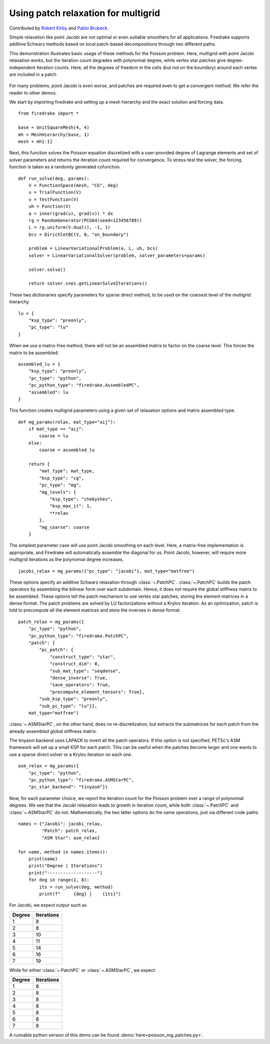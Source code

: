 Using patch relaxation for multigrid
====================================

Contributed by `Robert Kirby <https://sites.baylor.edu/robert_kirby/>`_
and `Pablo Brubeck <https://www.maths.ox.ac.uk/people/pablo.brubeckmartinez/>`_.

Simple relaxation like point Jacobi are not optimal or even suitable
smoothers for all applications.  Firedrake supports additive Schwarz methods
based on local patch-based decompositions through two different paths.

This demonstration illustrates basic usage of these methods for the Poisson
problem.  Here, multigrid with point Jacobi relaxation works, but the iteration
count degrades with polynomial degree, while vertex star patches give
degree-independent iteration counts.  Here, all the degrees of freedom in the cells
(but not on the boundary) around each vertex are included in a patch

.. figure:: star.svg
   :align: center

For many problems, point Jacobi is even worse, and patches are required even to
get a convergent method.  We refer the reader to other demos.

We start by importing firedrake and setting up a mesh hierarchy and the
exact solution and forcing data. ::

  from firedrake import *

  base = UnitSquareMesh(4, 4)
  mh = MeshHierarchy(base, 1)
  mesh = mh[-1]

Next, this function solves the Poisson equation discretized with
a user-provided degree of Lagrange elements and set of solver
parameters and returns the iteration count required for convergence.
To stress-test the solver, the forcing function is taken as a randomly
generated cofunction. ::


  def run_solve(deg, params):
      V = FunctionSpace(mesh, "CG", deg)
      u = TrialFunction(V)
      v = TestFunction(V)
      uh = Function(V)
      a = inner(grad(u), grad(v)) * dx
      rg = RandomGenerator(PCG64(seed=123456789))
      L = rg.uniform(V.dual(), -1, 1)
      bcs = DirichletBC(V, 0, "on_boundary")

      problem = LinearVariationalProblem(a, L, uh, bcs)
      solver = LinearVariationalSolver(problem, solver_parameters=params)

      solver.solve()

      return solver.snes.getLinearSolveIterations()


These two dictionaries specify parameters for sparse direct method, to be used
on the coarsest level of the multigrid hierarchy. ::

  lu = {
      "ksp_type": "preonly",
      "pc_type": "lu"
  }

When we use a matrix-free method, there will not be an assembled matrix to factor
on the coarse level. This forces the matrix to be assembled. ::

  assembled_lu = {
      "ksp_type": "preonly",
      "pc_type": "python",
      "pc_python_type": "firedrake.AssembledPC",
      "assembled": lu
  }

This function creates multigrid parameters using a given set of
relaxation options and matrix assembled type. ::


  def mg_params(relax, mat_type="aij"):
      if mat_type == "aij":
          coarse = lu
      else:
          coarse = assembled_lu

      return {
          "mat_type": mat_type,
          "ksp_type": "cg",
          "pc_type": "mg",
          "mg_levels": {
              "ksp_type": "chebyshev",
              "ksp_max_it": 1,
              **relax
          },
          "mg_coarse": coarse
      }

The simplest parameter case will use point Jacobi smoothing on each level.
Here, a matrix-free implementation is appropriate, and Firedrake will
automatically assemble the diagonal for us.
Point Jacobi, however, will require more multigrid iterations as the polynomial
degree increases. ::


  jacobi_relax = mg_params({"pc_type": "jacobi"}, mat_type="matfree")

These options specify an additive Schwarz relaxation through :class:`~.PatchPC`.
:class:`~.PatchPC` builds the patch operators by assembling the bilinear form over
each subdomain.  Hence, it does not require the global stiffness
matrix to be assembled.
These options tell the patch mechanism to use vertex star patches, storing
the element matrices in a dense format.  The patch problems are solved by
LU factorizations without a Krylov iteration.  As an optimization,
patch is told to precompute all the element matrices and store the inverses
in dense format. ::

  patch_relax = mg_params({
      "pc_type": "python",
      "pc_python_type": "firedrake.PatchPC",
      "patch": {
          "pc_patch": {
	      "construct_type": "star",
              "construct_dim": 0,
              "sub_mat_type": "seqdense",
	      "dense_inverse": True,
	      "save_operators": True,
	      "precompute_element_tensors": True},
          "sub_ksp_type": "preonly",
          "sub_pc_type": "lu"}},
      mat_type="matfree")

:class:`~.ASMStarPC`, on the other hand, does no re-discretization, but extracts the
submatrices for each patch from the already-assembled global stiffness matrix.


The tinyasm backend uses LAPACK to invert all the patch operators.  If this option
is not specified, PETSc's ASM framework will set up a small KSP for each patch.
This can be useful when the patches become larger and one wants to use a sparse
direct solver or a Krylov iteration on each one. ::

  asm_relax = mg_params({
      "pc_type": "python",
      "pc_python_type": "firedrake.ASMStarPC",
      "pc_star_backend": "tinyasm"})

Now, for each parameter choice, we report the iteration count for the Poisson problem
over a range of polynomial degrees.  We see that the Jacobi relaxation leads to growth
in iteration count, while both :class:`~.PatchPC` and :class:`~.ASMStarPC` do not.  Mathematically, the two
latter options do the same operations, just via different code paths. ::

  names = {"Jacobi": jacobi_relax,
           "Patch": patch_relax,
           "ASM Star": asm_relax}

  for name, method in names.items():
      print(name)
      print("Degree | Iterations")
      print("-------------------")
      for deg in range(1, 8):
          its = run_solve(deg, method)
          print(f"     {deg} |    {its}")

For Jacobi, we expect output such as

======== ================
 Degree    Iterations
======== ================
   1         8
   2         8
   3         10
   4         11
   5         14
   6         16
   7         19
======== ================

While for either :class:`~.PatchPC` or :class:`~.ASMStarPC`, we expect

======== ================
 Degree    Iterations
======== ================
   1         8
   2         8
   3         8
   4         8
   5         8
   6         8
   7         8
======== ================

A runnable python version of this demo can be found :demo:`here<poisson_mg_patches.py>`.
